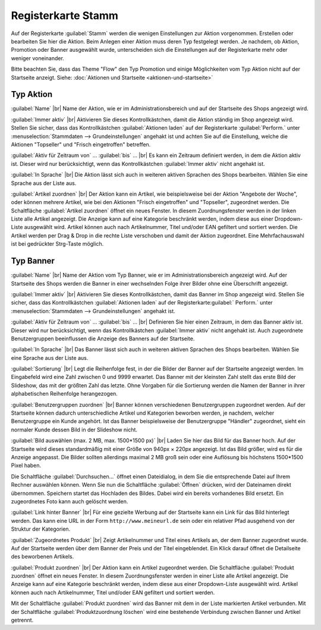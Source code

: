 ﻿Registerkarte Stamm
===================

Auf der Registerkarte :guilabel:`Stamm` werden die wenigen Einstellungen zur Aktion vorgenommen. Erstellen oder bearbeiten Sie hier die Aktion. Beim Anlegen einer Aktion muss deren Typ festgelegt werden. Je nachdem, ob Aktion, Promotion oder Banner ausgewählt wurde, unterscheiden sich die Einstellungen auf der Registerkarte mehr oder weniger voneinander.

Bitte beachten Sie, dass das Theme \"Flow\" den Typ Promotion und einige Möglichkeiten vom Typ Aktion nicht auf der Startseite anzeigt. Siehe: :doc:`Aktionen und Startseite <aktionen-und-startseite>`

Typ Aktion
----------
.. image:: ../../media/screenshots-de/oxbamz01.png
   :alt: Aktionen - Registerkarte Stamm, Typ Aktion
   :class: with-shadow
   :height: 341
   :width: 650

:guilabel:`Name` |br|
Name der Aktion, wie er im Administrationsbereich und auf der Startseite des Shops angezeigt wird.

:guilabel:`Immer aktiv` |br|
Aktivieren Sie dieses Kontrollkästchen, damit die Aktion ständig im Shop angezeigt wird. Stellen Sie sicher, dass das Kontrollkästchen :guilabel:`Aktionen laden` auf der Registerkarte :guilabel:`Perform.` unter :menuselection:`Stammdaten --> Grundeinstellungen` angehakt ist und achten Sie auf die Einstellung, welche die Aktionen \"Topseller\" und \"Frisch eingetroffen\" betreffen.

:guilabel:`Aktiv für Zeitraum von` ... :guilabel:`bis` ... |br|
Es kann ein Zeitraum definiert werden, in dem die Aktion aktiv ist. Dieser wird nur berücksichtigt, wenn das Kontrollkästchen :guilabel:`Immer aktiv` nicht angehakt ist.

:guilabel:`In Sprache` |br|
Die Aktion lässt sich auch in weiteren aktiven Sprachen des Shops bearbeiten. Wählen Sie eine Sprache aus der Liste aus.

:guilabel:`Artikel zuordnen` |br|
Der Aktion kann ein Artikel, wie beispielsweise bei der Aktion \"Angebote der Woche\", oder können mehrere Artikel, wie bei den Aktionen \"Frisch eingetroffen\" und \"Topseller\", zugeordnet werden. Die Schaltfläche :guilabel:`Artikel zuordnen` öffnet ein neues Fenster. In diesem Zuordnungsfenster werden in der linken Liste alle Artikel angezeigt. Die Anzeige kann auf eine Kategorie beschränkt werden, indem diese aus einer Dropdown-Liste ausgewählt wird. Artikel können auch nach Artikelnummer, Titel und/oder EAN gefiltert und sortiert werden. Die Artikel werden per Drag \& Drop in die rechte Liste verschoben und damit der Aktion zugeordnet. Eine Mehrfachauswahl ist bei gedrückter Strg-Taste möglich.

Typ Banner
----------
.. image:: ../../media/screenshots-de/oxbamz02.png
   :alt: Aktionen - Registerkarte Stamm, Typ Banner
   :class: with-shadow
   :height: 341
   :width: 650

:guilabel:`Name` |br|
Name der Aktion vom Typ Banner, wie er im Administrationsbereich angezeigt wird. Auf der Startseite des Shops werden die Banner in einer wechselnden Folge ihrer Bilder ohne eine Überschrift angezeigt.

:guilabel:`Immer aktiv` |br|
Aktivieren Sie dieses Kontrollkästchen, damit das Banner im Shop angezeigt wird. Stellen Sie sicher, dass das Kontrollkästchen :guilabel:`Aktionen laden` auf der Registerkarte:guilabel:` Perform.` unter :menuselection:`Stammdaten --> Grundeinstellungen` angehakt ist.

:guilabel:`Aktiv für Zeitraum von` ... :guilabel:`bis` ... |br|
Definieren Sie hier einen Zeitraum, in dem das Banner aktiv ist. Dieser wird nur berücksichtigt, wenn das Kontrollkästchen :guilabel:`Immer aktiv` nicht angehakt ist. Auch zugeordnete Benutzergruppen beeinflussen die Anzeige des Banners auf der Startseite.

:guilabel:`In Sprache` |br|
Das Banner lässt sich auch in weiteren aktiven Sprachen des Shops bearbeiten. Wählen Sie eine Sprache aus der Liste aus.

:guilabel:`Sortierung` |br|
Legt die Reihenfolge fest, in der die Bilder der Banner auf der Startseite angezeigt werden. Im Eingabefeld wird eine Zahl zwischen 0 und 9999 erwartet. Das Banner mit der kleinsten Zahl stellt das erste Bild der Slideshow, das mit der größten Zahl das letzte. Ohne Vorgaben für die Sortierung werden die Namen der Banner in ihrer alphabetischen Reihenfolge herangezogen.

:guilabel:`Benutzergruppen zuordnen` |br|
Banner können verschiedenen Benutzergruppen zugeordnet werden. Auf der Startseite können dadurch unterschiedliche Artikel und Kategorien beworben werden, je nachdem, welcher Benutzergruppe ein Kunde angehört. Ist das Banner beispielsweise der Benutzergruppe \"Händler\" zugeordnet, sieht ein normaler Kunde dessen Bild in der Slideshow nicht.

:guilabel:`Bild auswählen (max. 2 MB, max. 1500*1500 px)` |br|
Laden Sie hier das Bild für das Banner hoch. Auf der Startseite wird dieses standardmäßig mit einer Größe von 940px × 220px angezeigt. Ist das Bild größer, wird es für die Anzeige angepasst. Die Bilder sollten allerdings maximal 2 MB groß sein oder eine Auflösung bis höchstens 1500*1500 Pixel haben.

Die Schaltfläche :guilabel:`Durchsuchen...` öffnet einen Dateidialog, in dem Sie die entsprechende Datei auf Ihrem Rechner auswählen können. Wenn Sie nun die Schaltfläche :guilabel:`Öffnen` drücken, wird der Dateinamen direkt übernommen. Speichern startet das Hochladen des Bildes. Dabei wird ein bereits vorhandenes Bild ersetzt. Ein zugeordnetes Foto kann auch gelöscht werden.

:guilabel:`Link hinter Banner` |br|
Für eine gezielte Werbung auf der Startseite kann ein Link für das Bild hinterlegt werden. Das kann eine URL in der Form ``http://www.meineurl.de`` sein oder ein relativer Pfad ausgehend von der Struktur der Kategorien.

:guilabel:`Zugeordnetes Produkt` |br|
Zeigt Artikelnummer und Titel eines Artikels an, der dem Banner zugeordnet wurde. Auf der Startseite werden über dem Banner der Preis und der Titel eingeblendet. Ein Klick darauf öffnet die Detailseite des beworbenen Artikels.

:guilabel:`Produkt zuordnen` |br|
Der Aktion kann ein Artikel zugeordnet werden. Die Schaltfläche :guilabel:`Produkt zuordnen` öffnet ein neues Fenster. In diesem Zuordnungsfenster werden in einer Liste alle Artikel angezeigt. Die Anzeige kann auf eine Kategorie beschränkt werden, indem diese aus einer Dropdown-Liste ausgewählt wird. Artikel können auch nach Artikelnummer, Titel und/oder EAN gefiltert und sortiert werden.

.. image:: ../../media/screenshots-de/oxbamz03.png
   :alt: Produkt zuordnen
   :class: with-shadow
   :height: 340
   :width: 400

Mit der Schaltfläche :guilabel:`Produkt zuordnen` wird das Banner mit dem in der Liste markierten Artikel verbunden. Mit der Schaltfläche :guilabel:`Produktzuordnung löschen` wird eine bestehende Verbindung zwischen Banner und Artikel getrennt.

.. seealso:: :doc:`Aktionen <aktionen>` | :doc:`Aktionen und Startseite <aktionen-und-startseite>` | :doc:`Aktion für Newsletter <aktion-fuer-newsletter>`

.. Intern: oxbamz, Status:, F1: actions_main.html